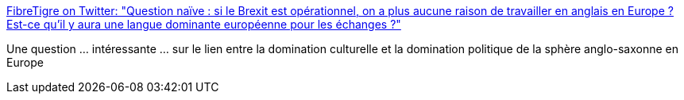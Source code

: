 :jbake-type: post
:jbake-status: published
:jbake-title: FibreTigre on Twitter: "Question naïve : si le Brexit est opérationnel, on a plus aucune raison de travailler en anglais en Europe ? Est-ce qu'il y aura une langue dominante européenne pour les échanges ?"
:jbake-tags: europe,politique,langue,communication,_mois_mai,_année_2019
:jbake-date: 2019-05-10
:jbake-depth: ../
:jbake-uri: shaarli/1557502819000.adoc
:jbake-source: https://nicolas-delsaux.hd.free.fr/Shaarli?searchterm=https%3A%2F%2Ftwitter.com%2FFibreTigre%2Fstatus%2F1126775604156567552&searchtags=europe+politique+langue+communication+_mois_mai+_ann%C3%A9e_2019
:jbake-style: shaarli

https://twitter.com/FibreTigre/status/1126775604156567552[FibreTigre on Twitter: "Question naïve : si le Brexit est opérationnel, on a plus aucune raison de travailler en anglais en Europe ? Est-ce qu'il y aura une langue dominante européenne pour les échanges ?"]

Une question ... intéressante ... sur le lien entre la domination culturelle et la domination politique de la sphère anglo-saxonne en Europe
